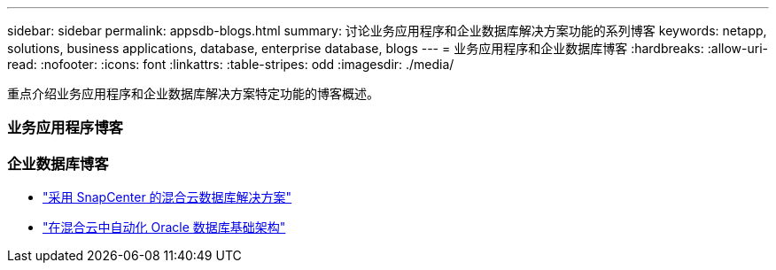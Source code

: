 ---
sidebar: sidebar 
permalink: appsdb-blogs.html 
summary: 讨论业务应用程序和企业数据库解决方案功能的系列博客 
keywords: netapp, solutions, business applications, database, enterprise database, blogs 
---
= 业务应用程序和企业数据库博客
:hardbreaks:
:allow-uri-read: 
:nofooter: 
:icons: font
:linkattrs: 
:table-stripes: odd
:imagesdir: ./media/


[role="lead"]
重点介绍业务应用程序和企业数据库解决方案特定功能的博客概述。



=== 业务应用程序博客



=== 企业数据库博客

* link:https://community.netapp.com/t5/Tech-ONTAP-Blogs/Hybrid-cloud-database-solutions-with-SnapCenter/ba-p/171061#M5["采用 SnapCenter 的混合云数据库解决方案"^]
* link:https://community.netapp.com/t5/Tech-ONTAP-Blogs/Automate-Your-Oracle-Database-Infrastructure-in-the-Hybrid-Cloud/ba-p/167046["在混合云中自动化 Oracle 数据库基础架构"^]

